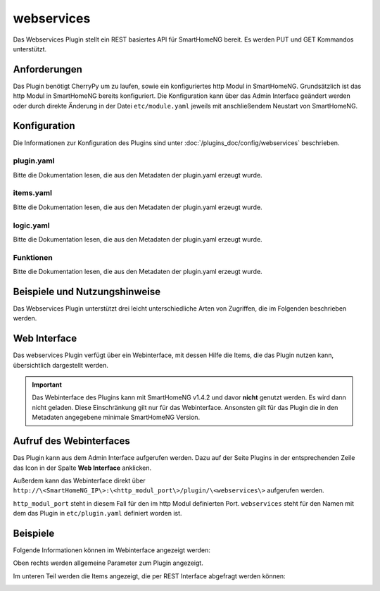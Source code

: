 .. index:: Plugins; Webservices (REST Interface)
.. index:: Webservices
.. index:: REST Interface

webservices
===========

Das Webservices Plugin stellt ein REST basiertes API für SmartHomeNG bereit. 
Es werden PUT und GET Kommandos unterstützt.

Anforderungen
-------------

Das Plugin benötigt CherryPy um zu laufen, sowie ein konfiguriertes http Modul in SmartHomeNG.
Grundsätzlich ist das http Modul in SmartHomeNG bereits konfiguriert. Die Konfiguration kann über das 
Admin Interface geändert werden oder durch direkte Änderung in der Datei ``etc/module.yaml`` jeweils mit anschließendem
Neustart von SmartHomeNG.


Konfiguration
-------------

Die Informationen zur Konfiguration des Plugins sind unter :doc:`/plugins_doc/config/webservices` beschrieben.


plugin.yaml
~~~~~~~~~~~

Bitte die Dokumentation lesen, die aus den Metadaten der plugin.yaml erzeugt wurde.


items.yaml
~~~~~~~~~~

Bitte die Dokumentation lesen, die aus den Metadaten der plugin.yaml erzeugt wurde.


logic.yaml
~~~~~~~~~~

Bitte die Dokumentation lesen, die aus den Metadaten der plugin.yaml erzeugt wurde.


Funktionen
~~~~~~~~~~

Bitte die Dokumentation lesen, die aus den Metadaten der plugin.yaml erzeugt wurde.


Beispiele und Nutzungshinweise
------------------------------

Das Webservices Plugin unterstützt drei leicht unterschiedliche Arten von
Zugriffen, die im Folgenden beschrieben werden.

.. tabs::

   .. tab:: Einfaches Interface

      .. tabs:: 

         .. tab:: Itemwert abfragen

            Mit einer URL ``http://{SmartHomeNG IP}:{http_modul_services_port}/ws/items/{item_path}``
            wird ein Datensatz inklusive Metadaten abgefragt.

            Beispielsweise liefern Abfragen wie ``http://192.168.1.1:8384/ws/items/knx.gf.office.light`` 
            folgende JSON formatierte Daten:

            .. code:: JSON

               {"changed_by": "Cache", "enforce_updates": "False", "age": 1896.412548, "triggers": ["bound method KNX.update_item of plugins.knx.KNX", "bound method WebSocket.update_item of plugins.visu_websocket.WebSocket", "bound method Simulation.update_item of plugins.simulation.Simulation"], "last_change": "2017-12-02 06:53:56.310862+01:00", "autotimer": "False", "eval": "None", "value": true, "previous_age": "", "previous_value": true, "type": "bool", "config": {"alexa_actions": "turnOn turnOff", "alexa_name": "Lampe B\u00fcro", "knx_dpt": "1", "knx_init": "2/3/50", "knx_listen": "2/3/50", "knx_send": ["2/3/10"], "nw": "yes", "sim": "track", "visu_acl": "rw"}, "name": "knx.gf.office.light", "path": "knx.gf.office.light", "threshold": "False", "cache": "/python/smarthome/var/cache/knx.gf.office.light", "cycle": "", "last_update": "2017-12-02 06:53:56.310862+01:00", "previous_change": "2017-12-02 07:18:22.911165+01:00", "eval_trigger": "False", "crontab": "", "logics": ["LightCheckLogic"]}

            Sollte das Attribut ``webservices_data`` des Items auf ``val`` gesetzt sein, liefert die Abfrage nur den Wert des Items.

         .. tab:: Itemwert setzen

            Mit der URL ``http://{SmartHomeNG IP}:{http_modul_services_port}/ws/items/{item_path}/{value}``
            wird der Wert eines Items auf den Wert ``value`` gesetzt.

            Beispielsweise sorgt eine Abfrage ``http://192.168.1.1:8384/ws/items/knx.gf.office.light/1`` dafür das im Falle eines Items
            mit dem Pfad ``knx.gf.office.light`` der Wert auf ``True`` gesetzt wird und damit z.B. das Licht angeht.

      Wenn ein Fehler auftritt (z.B. Item nicht gefunden) liefert das Plugin eine JSON formatierte Fehlermeldung aus:

      .. code:: JSON

         {"Error": "No item with item path <itemname> found."}

      Eine erfolgreiche Wertänderung eines Items dagegen liefert eine JSON formatierte Rückgabe der Art:

      .. code:: JSON

         {"Success": "Item with item path <itemname> set to <value>."}

   .. tab:: REST Interface

      Hinweis: Die unten dokumentierten POST und PUT Requests via REST Standard können bspw. mit dem Tool **Postman** getestet werden.

      .. tabs::

         .. tab:: Gesamte Itemliste abfragen (HTTP GET)

            Mit der URL ``http://\<SmartHomeNG IP}:\<http_modul_services_port}/rest/items/``
            wird eine Liste aller Items ausgegeben, deren Werte abgefragt oder gesetzt werden können.
            Dabei werden nur Items der Typen String, Numerisch und Boolean, sowie die Systemitems
            ``env.location.moonrise``, ``env.location.moonset``, ``env.location.sunrise`` und ``env.location.sunset``
            berücksichtigt.
            Deren Typ ist mit ``foo`` definiert und effektiv sind es datetime Objekte.

            Im Folgenden eine Liste mit nur einem Item um den Rückgabewert zu illustrieren:

            .. code:: JSON

               { "A_Crontab.OneBool": { "path": "A_Crontab.OneBool", "name": "A_Crontab.OneBool", "type": "bool", "value": true, "age": 113731.985496, "last_update": "2020-04-25 00:00:00.361957+02:00", "last_change": "2020-04-24 09:06:15.333481+02:00", "changed_by": "Init:Initial_Value", "previous_value": true, "previous_age": 0, "previous_change": "2020-04-24 09:06:15.333481+02:00", "enforce_updates": "False", "cache": "False", "eval": "None", "eval_trigger": "False", "cycle": "", "crontab": "", "autotimer": "False", "threshold": "False", "config": {}, "logics": [], "triggers": [], "url": "http://192.168.x.y:8383/rest/items/A_Crontab.OneBool" }}

         .. tab:: Einzelnen Itemwert abfragen (HTTP GET)

            Mit der URL ``http://{SmartHomeNG IP}:{http_modul_services_port}/rest/items/{item_path}``
            (HTTP GET) wird ein Datensatz inklusive Metadaten abgefragt.

            Beispielsweise liefern Abfragen wie ``http://192.168.1.1:8384/rest/items/knx.gf.office.light`` 
            folgende JSON formatierte Daten:

            .. code:: JSON

               {"changed_by": "Cache", "enforce_updates": "False", "age": 1896.412548, "triggers": ["bound method KNX.update_item of plugins.knx.KNX", "bound method WebSocket.update_item of plugins.visu_websocket.WebSocket", "bound method Simulation.update_item of plugins.simulation.Simulation"], "last_change": "2017-12-02 06:53:56.310862+01:00", "autotimer": "False", "eval": "None", "value": true, "previous_age": "", "previous_value": true, "type": "bool", "config": {"alexa_actions": "turnOn turnOff", "alexa_name": "Lampe B\u00fcro", "knx_dpt": "1", "knx_init": "2/3/50", "knx_listen": "2/3/50", "knx_send": ["2/3/10"], "nw": "yes", "sim": "track", "visu_acl": "rw"}, "name": "knx.gf.office.light", "path": "knx.gf.office.light", "threshold": "False", "cache": "/python/smarthome/var/cache/knx.gf.office.light", "cycle": "", "last_update": "2017-12-02 06:53:56.310862+01:00", "previous_change": "2017-12-02 07:18:22.911165+01:00", "eval_trigger": "False", "crontab": "", "logics": ["LightCheckLogic"]}

            Sollte das Attribut ``webservices_data`` des Items auf ``val`` gesetzt sein, liefert die Abfrage nur den Wert des Items.

         .. tab:: Itemgruppe abfragen (HTTP GET)

            Ähnlich wie bei der Abfrage eines einzelnen Items gibt es die Möglichkeit eine bestimmte Gruppe von Items
            gleichzeitig abzufragen. Dazu muss beim Item ein Attribut ``webservices_set`` mit dem Namen der Gruppe definiert werden.

            Beispielsweise sorgt eine Abfrage ``http://192.168.1.1:8384/rest/itemset/lights`` dafür, dass
            die Daten der Items mit dem Attribut ``webservices_set: lights`` als JSON formatierte Daten zurückgeliefert werden.

         .. tab:: Itemwert ändern (HTTP PUT)

            Ein HTTP PUT Request verändert (setzt) den Wert eines Items. Nur String, Numerisch und Boolean Items werden hierbei unterstützt.
            Für boolsche Items können die Integer Werte 0 und 1, aber auch "yes", "no", "y", "n", "true" für **Wahr** oder
            "false", "t", "f", "on", "off" für **Falsch** genutzt werden.
            Zeichenketten oder Boolesche Werte als Zeichenkettendarstellung müssen in doppelte Hochkommata eingeschlossen werden "...".

            Es muss sichergestellt sein, das im **HTTP HEADER** der ``Content-Type: application/json`` gesetzt ist.

            ``http://\<SmartHomeNG IP\>:\<http_modul_services_port\>/rest/items/\<item_pfad\>``

            Beispielsweise könnte ein HTTP PUT Request mit 0 als Argument ``http://192.168.1.1:8384/rest/items/office.light`` das Licht ausschalten.

         .. tab:: Itemwert ändern (HTTP POST)

            Ein HTTP POST Request an die URL setzt den Wert eines Items genauso, wie beim HTTP PUT. Dabei werden nur Items der Typen String, Numerisch und Boolean.
            Der HTTP POST Request legt derzeit noch keine neuen Items an, wie man das bei REST eigentlich erwarten würde.
            Für boolsche Werte können Ganzzahlwerte  0 und 1 benutzt werden oder aber auch "yes", "no", "y", "n", "true" für **Wahr** oder
            "false", "t", "f", "on", "off" für **Falsch** genutzt werden.
            Zeichenketten oder Boolesche Werte als Zeichenkettendarstellung müssen in doppelte Hochkommata eingeschlossen werden "...".

            Es muss sichergestellt sein, das im **HTTP HEADER** der ``Content-Type: application/json`` gesetzt ist.

            ``http://\<SmartHomeNG IP\>:\<http_modul_services_port\>/rest/items/\<item_pfad\>``

            Beispielsweise könnte ein HTTP POST request mit ``0`` als Argument ``http://192.168.1.1:8384/rest/items/office.light`` das Licht ausschalten.


Web Interface
-------------

Das webservices Plugin verfügt über ein Webinterface, mit dessen Hilfe die Items, die das Plugin nutzen kann,
übersichtlich dargestellt werden.

.. important:: 

   Das Webinterface des Plugins kann mit SmartHomeNG v1.4.2 und davor **nicht** genutzt werden.
   Es wird dann nicht geladen. Diese Einschränkung gilt nur für das Webinterface. Ansonsten gilt 
   für das Plugin die in den Metadaten angegebene minimale SmartHomeNG Version.


Aufruf des Webinterfaces
------------------------

Das Plugin kann aus dem Admin Interface aufgerufen werden. Dazu auf der Seite Plugins in der entsprechenden
Zeile das Icon in der Spalte **Web Interface** anklicken.

Außerdem kann das Webinterface direkt über ``http://\<SmartHomeNG_IP\>:\<http_modul_port\>/plugin/\<webservices\>`` 
aufgerufen werden.

``http_modul_port`` steht in diesem Fall für den im http Modul definierten Port.
``webservices`` steht für den Namen mit dem das Plugin in ``etc/plugin.yaml`` definiert worden ist.

Beispiele
---------

Folgende Informationen können im Webinterface angezeigt werden:

Oben rechts werden allgemeine Parameter zum Plugin angezeigt. 

Im unteren Teil werden die Items angezeigt, die per REST Interface abgefragt werden können:

.. image:: assets/webif1.jpg
   :class: screenshot

